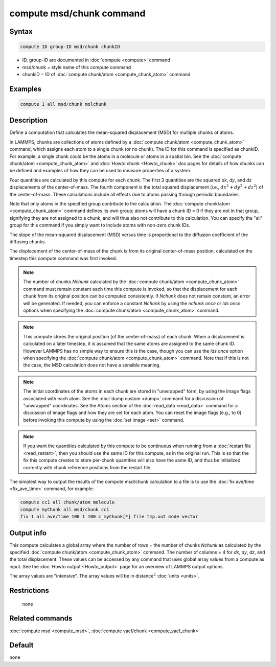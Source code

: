 .. index:: compute msd/chunk

compute msd/chunk command
=========================

Syntax
""""""

.. code-block:: LAMMPS

   compute ID group-ID msd/chunk chunkID

* ID, group-ID are documented in :doc:`compute <compute>` command
* msd/chunk = style name of this compute command
* chunkID = ID of :doc:`compute chunk/atom <compute_chunk_atom>` command

Examples
""""""""

.. code-block:: LAMMPS

   compute 1 all msd/chunk molchunk

Description
"""""""""""

Define a computation that calculates the mean-squared displacement
(MSD) for multiple chunks of atoms.

In LAMMPS, chunks are collections of atoms defined by a
:doc:`compute chunk/atom <compute_chunk_atom>` command, which assigns each atom
to a single chunk (or no chunk).  The ID for this command is specified
as chunkID.  For example, a single chunk could be the atoms in a
molecule or atoms in a spatial bin.  See the
:doc:`compute chunk/atom <compute_chunk_atom>` and
:doc:`Howto chunk <Howto_chunk>`
doc pages for details of how chunks can be defined and examples of how
they can be used to measure properties of a system.

Four quantities are calculated by this compute for each chunk.  The
first 3 quantities are the squared *dx*, *dy*, and *dz* displacements of the
center-of-mass.  The fourth component is the total squared displacement
(i.e., :math:`dx^2 + dy^2 + dz^2`) of the center-of-mass.  These calculations
include all effects due to atoms passing through periodic boundaries.

Note that only atoms in the specified group contribute to the
calculation.  The :doc:`compute chunk/atom <compute_chunk_atom>` command
defines its own group; atoms will have a chunk ID = 0 if they are not
in that group, signifying they are not assigned to a chunk, and will
thus also not contribute to this calculation.  You can specify the
"all" group for this command if you simply want to include atoms with
non-zero chunk IDs.

The slope of the mean-squared displacement (MSD) versus time is
proportional to the diffusion coefficient of the diffusing chunks.

The displacement of the center-of-mass of the chunk is from its
original center-of-mass position, calculated on the timestep this
compute command was first invoked.

.. note::

   The number of chunks *Nchunk* calculated by the
   :doc:`compute chunk/atom <compute_chunk_atom>` command must remain constant
   each time this compute is invoked, so that the displacement for each chunk
   from its original position can be computed consistently.  If *Nchunk*
   does not remain constant, an error will be generated.  If needed, you
   can enforce a constant *Nchunk* by using the *nchunk once* or *ids once*
   options when specifying the :doc:`compute chunk/atom <compute_chunk_atom>`
   command.

.. note::

   This compute stores the original position (of the
   center-of-mass) of each chunk.  When a displacement is calculated on a
   later timestep, it is assumed that the same atoms are assigned to the
   same chunk ID.  However LAMMPS has no simple way to ensure this is the
   case, though you can use the *ids once* option when specifying the
   :doc:`compute chunk/atom <compute_chunk_atom>` command.  Note that if
   this is not the case, the MSD calculation does not have a sensible
   meaning.

.. note::

   The initial coordinates of the atoms in each chunk are stored in
   "unwrapped" form, by using the image flags associated with each atom.
   See the :doc:`dump custom <dump>` command for a discussion of
   "unwrapped" coordinates.  See the Atoms section of the
   :doc:`read_data <read_data>` command for a discussion of image flags and
   how they are set for each atom.  You can reset the image flags
   (e.g., to 0) before invoking this compute by using the
   :doc:`set image <set>` command.

.. note::

   If you want the quantities calculated by this compute to be
   continuous when running from a :doc:`restart file <read_restart>`, then
   you should use the same ID for this compute, as in the original run.
   This is so that the fix this compute creates to store per-chunk
   quantities will also have the same ID, and thus be initialized
   correctly with chunk reference positions from the restart file.

The simplest way to output the results of the compute msd/chunk
calculation to a file is to use the :doc:`fix ave/time <fix_ave_time>`
command, for example:

.. code-block:: LAMMPS

   compute cc1 all chunk/atom molecule
   compute myChunk all msd/chunk cc1
   fix 1 all ave/time 100 1 100 c_myChunk[*] file tmp.out mode vector

Output info
"""""""""""

This compute calculates a global array where the number of rows = the
number of chunks *Nchunk* as calculated by the specified
:doc:`compute chunk/atom <compute_chunk_atom>` command.
The number of columns = 4 for *dx*, *dy*, *dz*, and the total displacement.
These values can be accessed by any command that uses global array values from
a compute as input.  See the :doc:`Howto output <Howto_output>` page for an
overview of LAMMPS output options.

The array values are "intensive".  The array values will be in
distance\ :math:`^2` :doc:`units <units>`.

Restrictions
""""""""""""
 none

Related commands
""""""""""""""""

:doc:`compute msd <compute_msd>`, :doc:`compute vacf/chunk <compute_vacf_chunk>`

Default
"""""""

none
